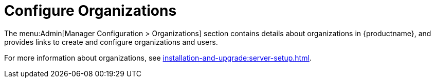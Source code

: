 [[ref-admin-config-orgs]]
= Configure Organizations

The menu:Admin[Manager Configuration > Organizations] section contains details about organizations in {productname}, and provides links to create and configure organizations and users.

For more information about organizations, see xref:installation-and-upgrade:server-setup.adoc[].
